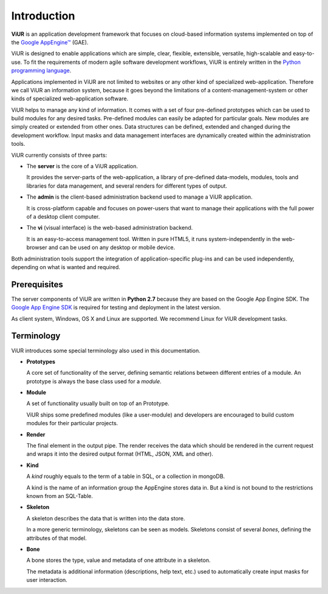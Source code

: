 Introduction
============
**ViUR** is an application development framework that focuses on
cloud-based information systems implemented on top of the `Google AppEngine™`_ (GAE).

ViUR is designed to enable applications which are simple, clear, flexible,
extensible, versatile, high-scalable and easy-to-use. To fit the
requirements of modern agile software development workflows, ViUR is entirely
written in the `Python programming language`_.

Applications implemented in ViUR are not limited to websites or any other
kind of specialized web-application. Therefore we call ViUR an information
system, because it goes beyond the limitations of a content-management-system
or other kinds of specialized web-application software.

ViUR helps to manage any kind of information. It comes with a set of four
pre-defined prototypes which can be used to build modules for any
desired tasks. Pre-defined modules can easily be adapted for particular goals.
New modules are simply created or
extended from other ones. Data structures can be defined, extended and changed
during the development workflow. Input masks and data management interfaces
are dynamically created within the administration tools.

ViUR currently consists of three parts:

- The **server** is the core of a ViUR application.

  It provides the server-parts
  of the web-application, a library of pre-defined data-models, modules, tools
  and libraries for data management, and several renders for different types of output.

- The **admin** is the client-based administration backend used to
  manage a ViUR application.

  It is cross-platform capable and focuses on
  power-users that want to manage
  their applications with the full power of a desktop client computer.

- The **vi** (visual interface) is the web-based administration backend.

  It is an easy-to-access management tool.
  Written in pure HTML5, it runs system-independently in the web-browser and can be
  used on any desktop or mobile device.

Both administration tools support the integration of application-specific
plug-ins and can be used independently, depending on what is wanted and
required.

.. _Google AppEngine™: http://appengine.google.com
.. _Python programming language: http://www.python.org/

Prerequisites
-------------

The server components of ViUR are written in **Python 2.7** because they are
based on the Google App Engine SDK. The `Google App Engine SDK
<https://cloud.google.com/appengine/downloads#Google_App_Engine_SDK_for_Python>`_
is required for testing and deployment in the latest version.

As client system, Windows, OS X and Linux are supported. We recommend Linux for
ViUR development tasks.


Terminology
-----------

ViUR introduces some special terminology also used in this documentation.

- **Prototypes**

  A core set of functionality of the server, defining semantic relations between different entries of a
  module. An prototype is always the base class used for a *module*.

- **Module**

  A set of functionality usually built on top of an Prototype.

  ViUR ships some predefined modules (like a user-module) and developers are encouraged to build
  custom modules for their particular projects.

- **Render**

  The final element in the output pipe. The render receives the data which should be rendered in
  the current request and wraps it into the desired output format (HTML, JSON, XML and other).

- **Kind**

  A *kind* roughly equals to the term of a table in SQL, or a collection in mongoDB.

  A kind is the name of an information group the AppEngine stores data in.
  But a kind is not bound to the restrictions known from an SQL-Table.

- **Skeleton**

  A skeleton describes the data that is written into the data store.

  In a more generic terminology, skeletons can be seen as models.
  Skeletons consist of several *bones*, defining the attributes of that model.

- **Bone**

  A bone stores the type, value and metadata of one attribute in a skeleton.

  The metadata is additional information (descriptions, help text, etc.)
  used to automatically create input masks for user interaction.
